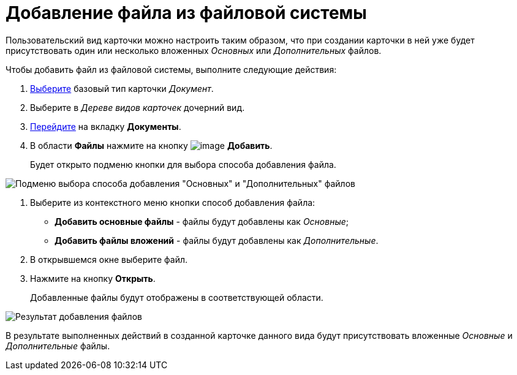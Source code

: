 = Добавление файла из файловой системы

Пользовательский вид карточки можно настроить таким образом, что при создании карточки в ней уже будет присутствовать один или несколько вложенных _Основных_ или _Дополнительных_ файлов.

Чтобы добавить файл из файловой системы, выполните следующие действия:

. xref:cSub_Work_SelectCardType.adoc[Выберите] базовый тип карточки _Документ_.
. Выберите в _Дереве видов карточек_ дочерний вид.
. xref:cSub_Interface_Document.adoc[Перейдите] на вкладку *Документы*.
. В области *Файлы* нажмите на кнопку image:buttons/cSub_Add_file.png[image] *Добавить*.
+
Будет открыто подменю кнопки для выбора способа добавления файла.

image::cSub_Document_Files_add_1.png[Подменю выбора способа добавления "Основных" и "Дополнительных" файлов]
. Выберите из контекстного меню кнопки способ добавления файла:
* *Добавить основные файлы* - файлы будут добавлены как _Основные_;
* *Добавить файлы вложений* - файлы будут добавлены как _Дополнительные_.
. В открывшемся окне выберите файл.
. Нажмите на кнопку *Открыть*.
+
Добавленные файлы будут отображены в соответствующей области.

image::cSub_Document_Files_add_result_1.png[Результат добавления файлов]

В результате выполненных действий в созданной карточке данного вида будут присутствовать вложенные _Основные_ и _Дополнительные_ файлы.
